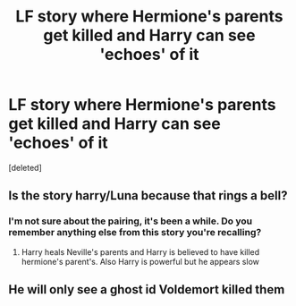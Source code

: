 #+TITLE: LF story where Hermione's parents get killed and Harry can see 'echoes' of it

* LF story where Hermione's parents get killed and Harry can see 'echoes' of it
:PROPERTIES:
:Score: 9
:DateUnix: 1554070740.0
:DateShort: 2019-Apr-01
:FlairText: Fic Search
:END:
[deleted]


** Is the story harry/Luna because that rings a bell?
:PROPERTIES:
:Author: Yarriks_missing_arm
:Score: 1
:DateUnix: 1554277715.0
:DateShort: 2019-Apr-03
:END:

*** I'm not sure about the pairing, it's been a while. Do you remember anything else from this story you're recalling?
:PROPERTIES:
:Author: eclecticalism
:Score: 2
:DateUnix: 1554310166.0
:DateShort: 2019-Apr-03
:END:

**** Harry heals Neville's parents and Harry is believed to have killed hermione's parent's. Also Harry is powerful but he appears slow
:PROPERTIES:
:Author: Yarriks_missing_arm
:Score: 1
:DateUnix: 1554311386.0
:DateShort: 2019-Apr-03
:END:


** He will only see a ghost id Voldemort killed them
:PROPERTIES:
:Author: Quoba
:Score: 0
:DateUnix: 1554460224.0
:DateShort: 2019-Apr-05
:END:
